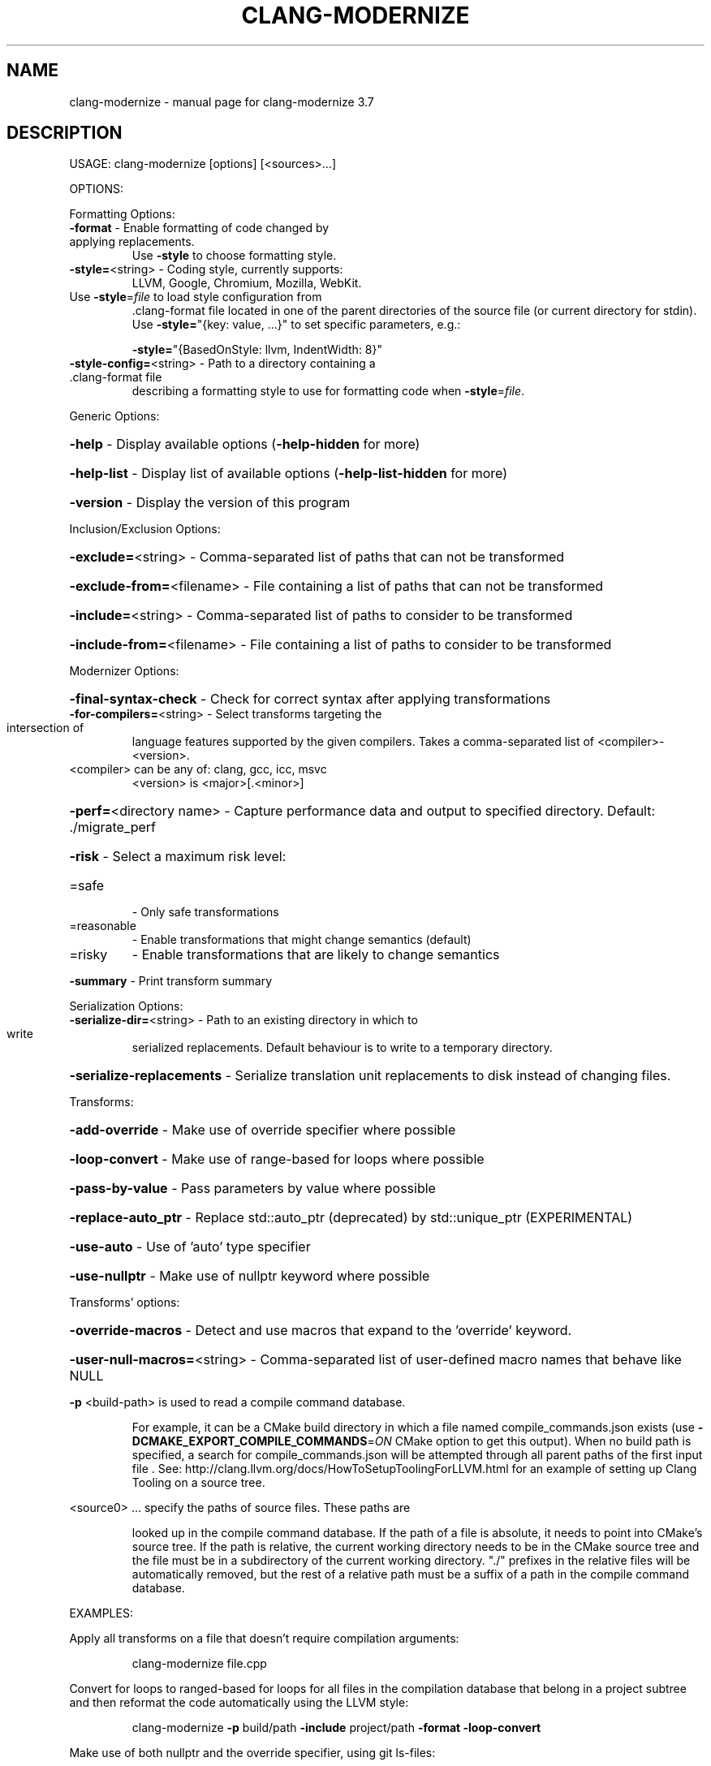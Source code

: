 .\" DO NOT MODIFY THIS FILE!  It was generated by help2man 1.46.5.
.TH CLANG-MODERNIZE "1" "May 2015" "clang-modernize 3.7" "User Commands"
.SH NAME
clang-modernize \- manual page for clang-modernize 3.7
.SH DESCRIPTION
USAGE: clang\-modernize [options] [<sources>...]
.PP
OPTIONS:
.PP
Formatting Options:
.TP
\fB\-format\fR                    \- Enable formatting of code changed by applying replacements.
Use \fB\-style\fR to choose formatting style.
.TP
\fB\-style=\fR<string>            \- Coding style, currently supports:
LLVM, Google, Chromium, Mozilla, WebKit.
.TP
Use \fB\-style\fR=\fI\,file\/\fR to load style configuration from
\&.clang\-format file located in one of the parent
directories of the source file (or current
directory for stdin).
Use \fB\-style=\fR"{key: value, ...}" to set specific
parameters, e.g.:
.IP
\fB\-style=\fR"{BasedOnStyle: llvm, IndentWidth: 8}"
.TP
\fB\-style\-config=\fR<string>     \- Path to a directory containing a .clang\-format file
describing a formatting style to use for formatting
code when \fB\-style\fR=\fI\,file\/\fR.
.PP
Generic Options:
.HP
\fB\-help\fR                      \- Display available options (\fB\-help\-hidden\fR for more)
.HP
\fB\-help\-list\fR                 \- Display list of available options (\fB\-help\-list\-hidden\fR for more)
.HP
\fB\-version\fR                   \- Display the version of this program
.PP
Inclusion/Exclusion Options:
.HP
\fB\-exclude=\fR<string>          \- Comma\-separated list of paths that can not be transformed
.HP
\fB\-exclude\-from=\fR<filename>   \- File containing a list of paths that can not be transformed
.HP
\fB\-include=\fR<string>          \- Comma\-separated list of paths to consider to be transformed
.HP
\fB\-include\-from=\fR<filename>   \- File containing a list of paths to consider to be transformed
.PP
Modernizer Options:
.HP
\fB\-final\-syntax\-check\fR        \- Check for correct syntax after applying transformations
.TP
\fB\-for\-compilers=\fR<string>    \- Select transforms targeting the intersection of
language features supported by the given compilers.
Takes a comma\-separated list of <compiler>\-<version>.
.TP
<compiler> can be any of: clang, gcc, icc, msvc
<version> is <major>[.<minor>]
.HP
\fB\-perf=\fR<directory name>     \- Capture performance data and output to specified directory. Default: ./migrate_perf
.HP
\fB\-risk\fR                      \- Select a maximum risk level:
.TP
=safe
\-   Only safe transformations
.TP
=reasonable
\-   Enable transformations that might change semantics (default)
.TP
=risky
\-   Enable transformations that are likely to change semantics
.HP
\fB\-summary\fR                   \- Print transform summary
.PP
Serialization Options:
.TP
\fB\-serialize\-dir=\fR<string>    \- Path to an existing directory in which to write
serialized replacements. Default behaviour is to
write to a temporary directory.
.HP
\fB\-serialize\-replacements\fR    \- Serialize translation unit replacements to disk instead of changing files.
.PP
Transforms:
.HP
\fB\-add\-override\fR              \- Make use of override specifier where possible
.HP
\fB\-loop\-convert\fR              \- Make use of range\-based for loops where possible
.HP
\fB\-pass\-by\-value\fR             \- Pass parameters by value where possible
.HP
\fB\-replace\-auto_ptr\fR          \- Replace std::auto_ptr (deprecated) by std::unique_ptr (EXPERIMENTAL)
.HP
\fB\-use\-auto\fR                  \- Use of 'auto' type specifier
.HP
\fB\-use\-nullptr\fR               \- Make use of nullptr keyword where possible
.PP
Transforms' options:
.HP
\fB\-override\-macros\fR           \- Detect and use macros that expand to the 'override' keyword.
.HP
\fB\-user\-null\-macros=\fR<string> \- Comma\-separated list of user\-defined macro names that behave like NULL
.PP
\fB\-p\fR <build\-path> is used to read a compile command database.
.IP
For example, it can be a CMake build directory in which a file named
compile_commands.json exists (use \fB\-DCMAKE_EXPORT_COMPILE_COMMANDS\fR=\fI\,ON\/\fR
CMake option to get this output). When no build path is specified,
a search for compile_commands.json will be attempted through all
parent paths of the first input file . See:
http://clang.llvm.org/docs/HowToSetupToolingForLLVM.html for an
example of setting up Clang Tooling on a source tree.
.PP
<source0> ... specify the paths of source files. These paths are
.IP
looked up in the compile command database. If the path of a file is
absolute, it needs to point into CMake's source tree. If the path is
relative, the current working directory needs to be in the CMake
source tree and the file must be in a subdirectory of the current
working directory. "./" prefixes in the relative files will be
automatically removed, but the rest of a relative path must be a
suffix of a path in the compile command database.
.PP
EXAMPLES:
.PP
Apply all transforms on a file that doesn't require compilation arguments:
.IP
clang\-modernize file.cpp
.PP
Convert for loops to ranged\-based for loops for all files in the compilation
database that belong in a project subtree and then reformat the code
automatically using the LLVM style:
.IP
clang\-modernize \fB\-p\fR build/path \fB\-include\fR project/path \fB\-format\fR \fB\-loop\-convert\fR
.PP
Make use of both nullptr and the override specifier, using git ls\-files:
.IP
git ls\-files '*.cpp' | xargs \fB\-I\fR{} clang\-modernize \fB\-p\fR build/path \e
.HP
\fB\-use\-nullptr\fR \fB\-add\-override\fR \fB\-override\-macros\fR {}
.PP
Apply all transforms supported by both clang >= 3.0 and gcc >= 4.7 to
foo.cpp and any included headers in bar:
.IP
clang\-modernize \fB\-for\-compilers\fR=\fI\,clang\-3\/\fR.0,gcc\-4.7 foo.cpp \e
.HP
\fB\-include\fR bar \fB\-\-\fR \fB\-std\fR=\fI\,c\/\fR++11 \fB\-Ibar\fR
.SH "SEE ALSO"
The full documentation for
.B clang-modernize
is maintained as a Texinfo manual.  If the
.B info
and
.B clang-modernize
programs are properly installed at your site, the command
.IP
.B info clang-modernize
.PP
should give you access to the complete manual.
